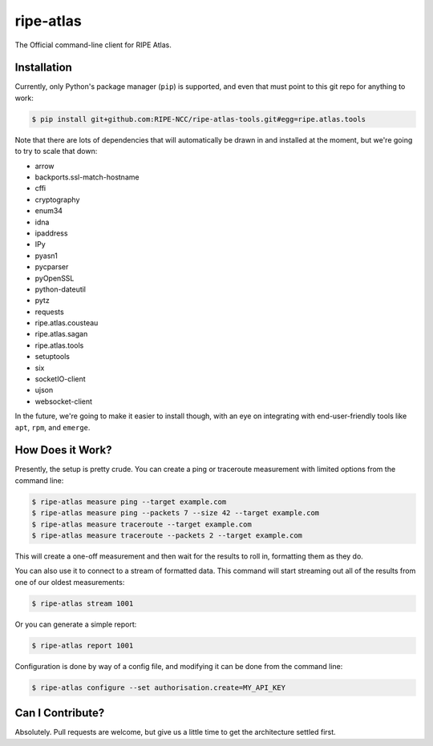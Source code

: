 ripe-atlas
==========

The Official command-line client for RIPE Atlas.


Installation
------------

Currently, only Python's package manager (``pip``) is supported, and even that
must point to this git repo for anything to work:

.. code:: bash

    $ pip install git+github.com:RIPE-NCC/ripe-atlas-tools.git#egg=ripe.atlas.tools

Note that there are lots of dependencies that will automatically be drawn in and
installed at the moment, but we're going to try to scale that down:

* arrow
* backports.ssl-match-hostname
* cffi
* cryptography
* enum34
* idna
* ipaddress
* IPy
* pyasn1
* pycparser
* pyOpenSSL
* python-dateutil
* pytz
* requests
* ripe.atlas.cousteau
* ripe.atlas.sagan
* ripe.atlas.tools
* setuptools
* six
* socketIO-client
* ujson
* websocket-client

In the future, we're going to make it easier to install though, with an eye on
integrating with end-user-friendly tools like ``apt``, ``rpm``, and ``emerge``.


How Does it Work?
-----------------

Presently, the setup is pretty crude.  You can create a ping or traceroute
measurement with limited options from the command line:

.. code:: bash

    $ ripe-atlas measure ping --target example.com
    $ ripe-atlas measure ping --packets 7 --size 42 --target example.com
    $ ripe-atlas measure traceroute --target example.com
    $ ripe-atlas measure traceroute --packets 2 --target example.com

This will create a one-off measurement and then wait for the results to roll in,
formatting them as they do.

You can also use it to connect to a stream of formatted data.  This command will
start streaming out all of the results from one of our oldest measurements:

.. code:: bash

    $ ripe-atlas stream 1001

Or you can generate a simple report:

.. code:: bash

    $ ripe-atlas report 1001

Configuration is done by way of a config file, and modifying it can be done from
the command line:

.. code:: bash

    $ ripe-atlas configure --set authorisation.create=MY_API_KEY


Can I Contribute?
-----------------

Absolutely.  Pull requests are welcome, but give us a little time to get the
architecture settled first.
